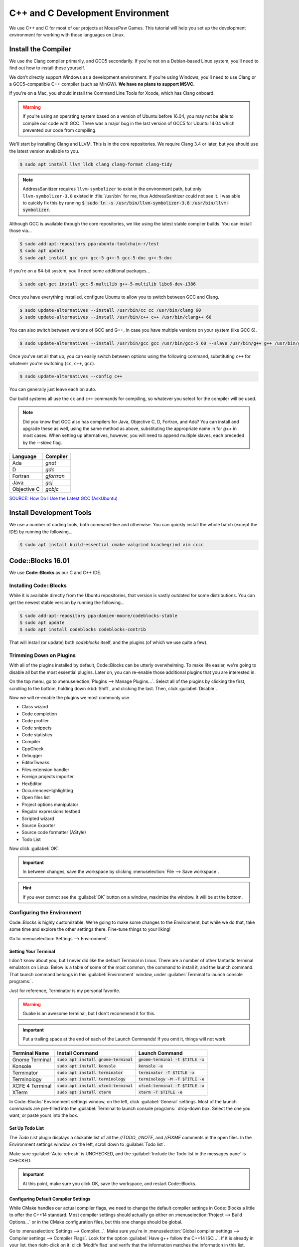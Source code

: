 ..  _cpp:

C++ and C Development Environment
###################################

We use C++ and C for most of our projects at MousePaw Games. This tutorial
will help you set up the development environment for working with those
languages on Linux.

..  _cpp_install_compiler:

Install the Compiler
============================

We use the Clang compiler primarily, and GCC5 secondarily. If you're not on a
Debian-based Linux system, you'll need to find out how to install these yourself.

We don't directly support Windows as a development environment. If you're
using Windows, you'll need to use Clang or a GCC5-compatible C++ compiler
(such as MinGW).
**We have no plans to support MSVC.**

If you're on a Mac, you should install the Command Line Tools for Xcode,
which has Clang onboard.

..  WARNING:: If you're using an operating system based on a version of
    Ubuntu before 16.04, you may not be able to compile our code with GCC.
    There was a major bug in the last version of GCC5 for Ubuntu 14.04 which
    prevented our code from compiling.

We'll start by installing Clang and LLVM. This is in the core repositories.
We require Clang 3.4 or later, but you should use the latest version available
to you.

..  code-block:: bash

    $ sudo apt install llvm lldb clang clang-format clang-tidy

..  NOTE:: AddressSanitizer requires ``llvm-symbolizer`` to exist in the environment path,
    but only ``llvm-symbolizer-3.8`` existed in :file:`/usr/bin` for me, thus AddressSanitizer
    could not see it. I was able to quickly fix this by running
    :code:`$ sudo ln -s /usr/bin/llvm-symbolizer-3.8 /usr/bin/llvm-symbolizer`.

Although GCC is available through the core repositories, we like using
the latest stable compiler builds. You can install those via...

..  code-block:: bash

    $ sudo add-apt-repository ppa:ubuntu-toolchain-r/test
    $ sudo apt update
    $ sudo apt install gcc g++ gcc-5 g++-5 gcc-5-doc g++-5-doc

If you're on a 64-bit system, you'll need some additional packages...

..  code-block:: bash

    $ sudo apt-get install gcc-5-multilib g++-5-multilib libc6-dev-i386

Once you have everything installed, configure Ubuntu to allow you to switch
between GCC and Clang.

..  code-block:: bash

    $ sudo update-alternatives --install /usr/bin/cc cc /usr/bin/clang 60
    $ sudo update-alternatives --install /usr/bin/c++ c++ /usr/bin/clang++ 60

You can also switch between versions of GCC and G++, in case you have multiple versions on
your system (like GCC 6).

..  code-block:: bash

    $ sudo update-alternatives --install /usr/bin/gcc gcc /usr/bin/gcc-5 60 --slave /usr/bin/g++ g++ /usr/bin/g++-5

Once you've set all that up, you can easily switch between options using the following command,
substituting ``c++`` for whatever you're switching (``cc``, ``c++``, ``gcc``).

..  code-block:: bash

    $ sudo update-alternatives --config c++

You can generally just leave each on auto.

Our build systems all use the ``cc`` and ``c++`` commands for compiling, so whatever you select
for the compiler will be used.

..  NOTE:: Did you know that GCC also has compilers for Java, Objective C, D,
    Fortran, and Ada? You can install and upgrade these as well, using the
    same method as above, substituting the appropriate name in for `g++` in
    most cases. When setting up alternatives, however, you will need to
    append multiple slaves, each preceded by the `--slave` flag.

+-------------+------------+
| Language    | Compiler   |
+=============+============+
| Ada         | `gnat`     |
+-------------+------------+
| D           | `gdc`      |
+-------------+------------+
| Fortran     | `gfortran` |
+-------------+------------+
| Java        | `gcj`      |
+-------------+------------+
| Objective C | `gobjc`    |
+-------------+------------+

`SOURCE: How Do I Use the Latest GCC (AskUbuntu) <http://askubuntu.com/questions/466651/how-do-i-use-the-latest-gcc-4-9-on-ubuntu-14-04>`_

..  _cpp_install_devtools:

Install Development Tools
==================================

We use a number of coding tools, both command-line and otherwise. You can
quickly install the whole batch (except the IDE) by running the following...

..  code-block:: bash

    $ sudo apt install build-essential cmake valgrind kcachegrind vim cccc

..  _cpp_install_codeblocks:

Code::Blocks 16.01
==================================

We use **Code::Blocks** as our C and C++ IDE.

Installing Code::Blocks
----------------------------------

While it is available directly from the Ubuntu repositories, that version is
vastly outdated for some distributions. You can get the newest stable version by
running the following...

..  code-block:: bash

    $ sudo add-apt-repository ppa:damien-moore/codeblocks-stable
    $ sudo apt update
    $ sudo apt install codeblocks codeblocks-contrib

That will install (or update) both `codeblocks` itself, and the plugins
(of which we use quite a few).

Trimming Down on Plugins
----------------------------------

With all of the plugins installed by default, Code::Blocks can be utterly
overwhelming. To make life easier, we're going to disable all but the most
essential plugins. Later on, you can re-enable those additional plugins that you
are interested in.

On the top menu, go to :menuselection:`Plugins --> Manage Plugins...`. Select
all of the plugins by clicking the first, scrolling to the bottom, holding
down :kbd:`Shift`, and clicking the last. Then, click :guilabel:`Disable`.

Now we will re-enable the plugins we most commonly use.

* Class wizard

* Code completion

* Code profiler

* Code snippets

* Code statistics

* Compiler

* CppCheck

* Debugger

* EditorTweaks

* Files extension handler

* Foreign projects importer

* HexEditor

* OccurrencesHighlighting

* Open files list

* Project options manipulator

* Regular expressions testbed

* Scripted wizard

* Source Exporter

* Source code formatter (AStyle)

* Todo List

Now click :guilabel:`OK`.

..  IMPORTANT:: In between changes, save the workspace by clicking
    :menuselection:`File --> Save workspace`.

..  HINT:: If you ever cannot see the :guilabel:`OK` button on a window,
    maximize the window. It will be at the bottom.

Configuring the Environment
--------------------------------------

Code::Blocks is highly customizable. We're going to make some changes to the
Environment, but while we do that, take some time and explore the other settings
there. Fine-tune things to your liking!

Go to :menuselection:`Settings --> Environment`.

Setting Your Terminal
^^^^^^^^^^^^^^^^^^^^^^^^^^^^^^^^^^^^^

I don't know about you, but I never did like the default Terminal in Linux.
There are a number of other fantastic terminal emulators on Linux. Below is a
table of some of the most common, the command to install it, and the launch
command. That launch command belongs in this :guilabel:`Environment` window,
under :guilabel:`Terminal to launch console programs:`.

Just for reference, Terminator is my personal favorite.

..  WARNING:: Guake is an awesome terminal, but I don't recommend it for this.

..  IMPORTANT:: Put a trailing space at the end of each of the Launch Commands!
    If you omit it, things will not work.

+--------------------------+-----------------------------------------+-------------------------------------+
| Terminal Name            | Install Command                         | Launch Command                      |
+==========================+=========================================+=====================================+
| Gnome Terminal           | :code:`sudo apt install gnome-terminal` | :code:`gnome-terminal -t $TITLE -x` |
+--------------------------+-----------------------------------------+-------------------------------------+
| Konsole                  | :code:`sudo apt install konsole`        | :code:`konsole -e`                  |
+--------------------------+-----------------------------------------+-------------------------------------+
| Terminator               | :code:`sudo apt install terminator`     | :code:`terminator -T $TITLE -x`     |
+--------------------------+-----------------------------------------+-------------------------------------+
| Terminology              | :code:`sudo apt install terminology`    | :code:`terminology -M -T $TITLE -e` |
+--------------------------+-----------------------------------------+-------------------------------------+
| XCFE 4 Terminal          | :code:`sudo apt install xfce4-terminal` | :code:`xfce4-terminal -T $TITLE -x` |
+--------------------------+-----------------------------------------+-------------------------------------+
| XTerm                    | :code:`sudo apt install xterm`          | :code:`xterm -T $TITLE -e`          |
+--------------------------+-----------------------------------------+-------------------------------------+

In Code::Blocks' Environment settings window, on the left, click
:guilabel:`General` settings. Most of the launch commands are pre-filled into
the :guilabel:`Terminal to launch console programs:` drop-down box. Select the
one you want, or paste yours into the box.

Set Up Todo List
^^^^^^^^^^^^^^^^^^^^^^^^^^^^^^^^^^^^

The `Todo List` plugin displays a clickable list of all the `//TODO`, `//NOTE`,
and `//FIXME` comments in the open files. In the Environment settings window,
on the left, scroll down to :guilabel:`Todo list`.

Make sure :guilabel:`Auto-refresh` is UNCHECKED, and the
:guilabel:`Include the Todo list in the messages pane` is CHECKED.

..  IMPORTANT:: At this point, make sure you click OK, save the workspace,
    and restart Code::Blocks.

Configuring Default Compiler Settings
^^^^^^^^^^^^^^^^^^^^^^^^^^^^^^^^^^^^^^^^^

While CMake handles our actual compiler flags, we need to change the default
compiler settings in Code::Blocks a little to offer the C++14 standard.
Most compiler settings should actually go either on
:menuselection:`Project --> Build Options...` or in the CMake configuration
files, but this one change should be global.

Go to :menuselection:`Settings --> Compiler...`. Make sure you're in
:menuselection:`Global compiler settings --> Compiler settings --> Compiler Flags`.
Look for the option :guilabel:`Have g++ follow the C++14 ISO...`. If it is already
in your list, then right-click on it, click 'Modify flag' and verify that the
information matches the information in this list.

If the C++14 ISO standard is not in oyur list, look for the option
:guilabel:`Have g++ follow the C++14 ISO...`, which should be under :guilabel:`General`.
If you upgraded from an earlier version of Code::Blocks, it may be under
:guilabel:`Warnings`. Right-click that option, and click :guilabel:`New Flag...`.

Fill out (or verify) the options as follows:

* Name: `Have g++ follow the C++14 ISO C++ Language standard`

* Compiler flags: `-std=c++14`

* Category: `General`

* Supersedes: `-std=c++98 -std=c++0x =std=c++11`

* Exclusive: False

Then, click :guilabel:`OK`. Make sure you check this option, to ensure the
compiler always uses C++14. (Some of our code won't work unless you're on
that standard!)

Configuring Source Formatter
^^^^^^^^^^^^^^^^^^^^^^^^^^^^^^^^^^^^^^^^^

It can be hard to be 100% adherent to standardized coding style. We make regular
use of the **AStyle** plugin on Code::Blocks to make sure everything is
formatted correctly before uploading. However, in order to use this plugin, it
must be configured.

To get to these settings, go to :menuselection:`Settings --> Editor...` and, on
the left, scroll down to Source formatter. Let's walk through the settings, tab
by tab, setting by setting.

**Style**

* Bracket style: Allman (ANSI)

**Brackets**

* Attach classes: no

* Attach "extern c": no

* Attach namespaces: no

* Attach inlines: no

**Indentation**

* Indentation size (in space): 4

* Use TABs instead of spaces: no

* Force using TABs: no

* Indent case: statement switches: YES

* Indent classes: YES

* Indent labels: YES

* Indent modifiers: no

* Indent namespaces: YES

* Indent switches: no

* Indent preprocessor blocks at bracket level zero: no

* Indent multi-line preprocessor definitions ending with a backslash: no

* Indent preprocessor conditionals: YES

* Indent C++ comments beginning in column one: no

* Minimal indent added...: 2

* Maximum of # spaces to indent a continuation line...: 40

**Formatting**

* Break closing headers...: YES

* Break 'else if()' header combinations...: no

* Add brackets to unbracketed one line conditional statements: YES

* Add one line brackets to unbracketed one line conditional statements: no

* Remove brackets from conditional statements: no

* Don't break one-line blocks: YES

* Don't break complex statements and multiple statements residing...: no

* Convert TABs to spaces: YES

* Closes whitespace in the angle brackets of template definitions: YES

* Remove the preceding '*' in multi-line comment...: no

* Enable line breaking: YES

* Break lines after amount of chars...: 80

**Padding**

* Pad empty lines around header blocks: no

* Insert space padding around operators: YES

* Insert space padding around parenthesis on the outside: no

* Insert space padding around parenthesis on the inside: no

* Insert space padding between a header and the following paren: YES

* Remove extra space padding around parenthesis: no

* Delete empty lines within a function or method: no

* Fill empty lines with the whitespace of their previous lines: no

* Pointer alignment: Type

* Reference alignment: Type

Changing Your Theme
^^^^^^^^^^^^^^^^^^^^^^^^^^^

Yes, there are multiple themes available for Code::Blocks! I'm glad of it, too,
because I rely heavily on dark themes to be able to work for long periods of
time.

You might have those themes already present. Go to
:menuselection:`Settings --> Editor...`, and click
:guilabel:`Syntax highlighting` on the left. Then, check the
:guilabel:`Colour theme:` drop down box. If you see lots of options, pick the
one you want.

Once you have a theme picked out, you can further fine-tune it to your liking by
using the other controls on that panel. All the themes are fully customizable!

Installing Themes
"""""""""""""""""""""""""""

If you don't see any themes (besides default), you'll need to set them up.
First, close out of Code::Blocks. Download and save
`color_themes.conf <https://mousepawmedia.net/downloads/color_themes.conf>`_
to your computer.

In your terminal, run the following to backup your existing themes file and
start the config editor.

..  code-block:: bash

    $ cp ~/.config/codeblocks/default.conf ~/.config/codeblocks/backup.conf
    $ cb_share_config

On the window that pops up, click the three dots under
:guilabel:`Source configuration file...`, and browse to the `color_themes.conf`
file you just saved. Then, click the three dots under
:guilabel:`Destination configuration file...` and select `default.conf`, which
should be sitting right in front of you on the browse window by default.

Next, check all the boxes on the left side. [Sorry, there's no fast way to do
that!] Click :guilabel:`Transfer >>`, confirm :guilabel:`Yes`, and then click
:guilabel:`Save` and confirm :guilabel:`Yes`.

Finally, click :guilabel:`Close`.

Once you've done all that, start Code::Blocks, go to
:menuselection:`Settings --> Editor... --> Syntax highlighting`. You can now
browse the imported themes. Use the rest of the controls on that panel to
customize any of them to your liking.

Further Configuring Environment Colors
"""""""""""""""""""""""""""""""""""""""""""""

Unfortunately, the color themes only affect code files themselves. It is
possible to further customize some of the other environment colors to match.

To do this, you'll first want to open a code file, so you can more easily sample
the background color. Then, go to :menuselection:`Settings --> Environment... --> Colours`.
Most of these colors can stay as-is, but there are a few I recommend changing
to match your theme.

You can change any color by clicking its name, and then the color box at the
right side of the panel. Then, tap the eyedropper towards lower-left, and click
the color anywhere on your computer screen (even outside of Code::Blocks!) to
sample it.

You will be using the background color ("Background") and typical text color
("Text") from your selected color scheme.

Change the following colors:

+-------------------------------------------------+-----------------------------------------------------------------+
| Color                                           | Change to...                                                    |
+=================================================+=================================================================+
| Code completion: Documentation popup background | Background                                                      |
+-------------------------------------------------+-----------------------------------------------------------------+
| Code completion: Documentation popup text       | Text                                                            |
+-------------------------------------------------+-----------------------------------------------------------------+
| Editor: Caret                                   | White for dark themes, black for light themes.                  |
+-------------------------------------------------+-----------------------------------------------------------------+
| Code completion: Documentation popup link       | Similar to Text                                                 |
+-------------------------------------------------+-----------------------------------------------------------------+
| Editor: Right margin                            | I recommend a bright color that contrasts with the background.  |
+-------------------------------------------------+-----------------------------------------------------------------+
| Editor: Line numbers background colour          | Background                                                      |
+-------------------------------------------------+-----------------------------------------------------------------+
| Editor: Line numbers foreground colour          | Text                                                            |
+-------------------------------------------------+-----------------------------------------------------------------+
| Editor: Margin chrome colour                    | Background                                                      |
+-------------------------------------------------+-----------------------------------------------------------------+
| Editor: Margin chrome highlight colour          | Background                                                      |
+-------------------------------------------------+-----------------------------------------------------------------+
| Start here page: Background colour              | Background                                                      |
+-------------------------------------------------+-----------------------------------------------------------------+
| Start here page: Link colour                    | Similar to Text                                                 |
+-------------------------------------------------+-----------------------------------------------------------------+
| Start here page: Text colour                    | Text                                                            |
+-------------------------------------------------+-----------------------------------------------------------------+

Once you've made your changes, click :guilabel:`OK`, and then save your
workspace via :menuselection:`File --> Save workspace`.

-------------------

**That's it!** The essential setup is finished for Code::Blocks. I recommend
you go back and browse through the other settings, and get familiar with the
coding environment.
